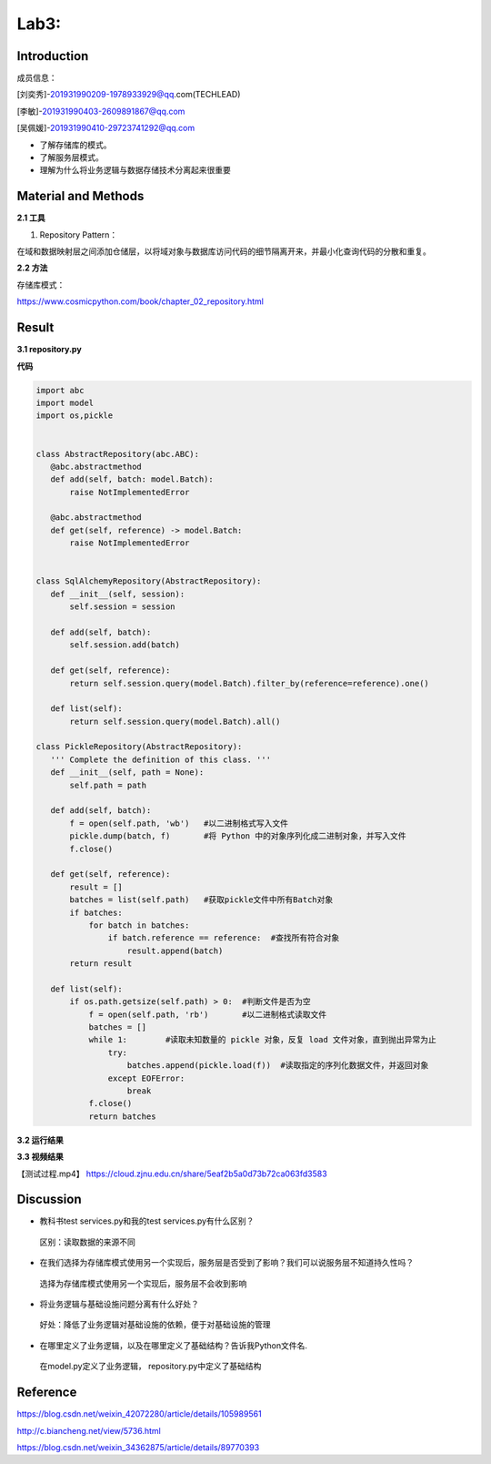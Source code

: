 Lab3:  
=======================================  
Introduction  
--------------------------------------  

成员信息：

[刘奕秀]-201931990209-1978933929@qq.com(TECHLEAD)

[李敏]-201931990403-2609891867@qq.com

[吴佩媛]-201931990410-29723741292@qq.com

- 了解存储库的模式。  

- 了解服务层模式。  

- 理解为什么将业务逻辑与数据存储技术分离起来很重要  

Material and Methods  
-----------------------------------  
**2.1 工具**  

1. Repository Pattern：

在域和数据映射层之间添加仓储层，以将域对象与数据库访问代码的细节隔离开来，并最小化查询代码的分散和重复。

**2.2 方法**

存储库模式：

https://www.cosmicpython.com/book/chapter_02_repository.html

Result  
-----------------------------------------  
**3.1 repository.py**  

**代码**  

.. code::  

 import abc
 import model
 import os,pickle


 class AbstractRepository(abc.ABC):
    @abc.abstractmethod
    def add(self, batch: model.Batch):
        raise NotImplementedError

    @abc.abstractmethod
    def get(self, reference) -> model.Batch:
        raise NotImplementedError


 class SqlAlchemyRepository(AbstractRepository):
    def __init__(self, session):
        self.session = session

    def add(self, batch):
        self.session.add(batch)

    def get(self, reference):
        return self.session.query(model.Batch).filter_by(reference=reference).one()

    def list(self):
        return self.session.query(model.Batch).all()

 class PickleRepository(AbstractRepository):
    ''' Complete the definition of this class. '''
    def __init__(self, path = None):
        self.path = path

    def add(self, batch):
        f = open(self.path, 'wb')   #以二进制格式写入文件
        pickle.dump(batch, f)       #将 Python 中的对象序列化成二进制对象，并写入文件
        f.close()

    def get(self, reference):
        result = []
        batches = list(self.path)   #获取pickle文件中所有Batch对象
        if batches:
            for batch in batches:
                if batch.reference == reference:  #查找所有符合对象
                    result.append(batch)     
        return result

    def list(self):
        if os.path.getsize(self.path) > 0:  #判断文件是否为空
            f = open(self.path, 'rb')       #以二进制格式读取文件
            batches = []
            while 1:        #读取未知数量的 pickle 对象，反复 load 文件对象，直到抛出异常为止
                try:
                    batches.append(pickle.load(f))  #读取指定的序列化数据文件，并返回对象
                except EOFError:
                    break
            f.close()
            return batches

**3.2 运行结果**

.. image:: media/测试结果.png

**3.3 视频结果**

【测试过程.mp4】  https://cloud.zjnu.edu.cn/share/5eaf2b5a0d73b72ca063fd3583

Discussion
-----------------------------------
- 教科书test services.py和我的test services.py有什么区别？

 区别：读取数据的来源不同

- 在我们选择为存储库模式使用另一个实现后，服务层是否受到了影响？我们可以说服务层不知道持久性吗？

 选择为存储库模式使用另一个实现后，服务层不会收到影响
  
- 将业务逻辑与基础设施问题分离有什么好处？

 好处：降低了业务逻辑对基础设施的依赖，便于对基础设施的管理
 
- 在哪里定义了业务逻辑，以及在哪里定义了基础结构？告诉我Python文件名.

 在model.py定义了业务逻辑， repository.py中定义了基础结构

Reference
-------------------------------------

https://blog.csdn.net/weixin_42072280/article/details/105989561

http://c.biancheng.net/view/5736.html

https://blog.csdn.net/weixin_34362875/article/details/89770393


